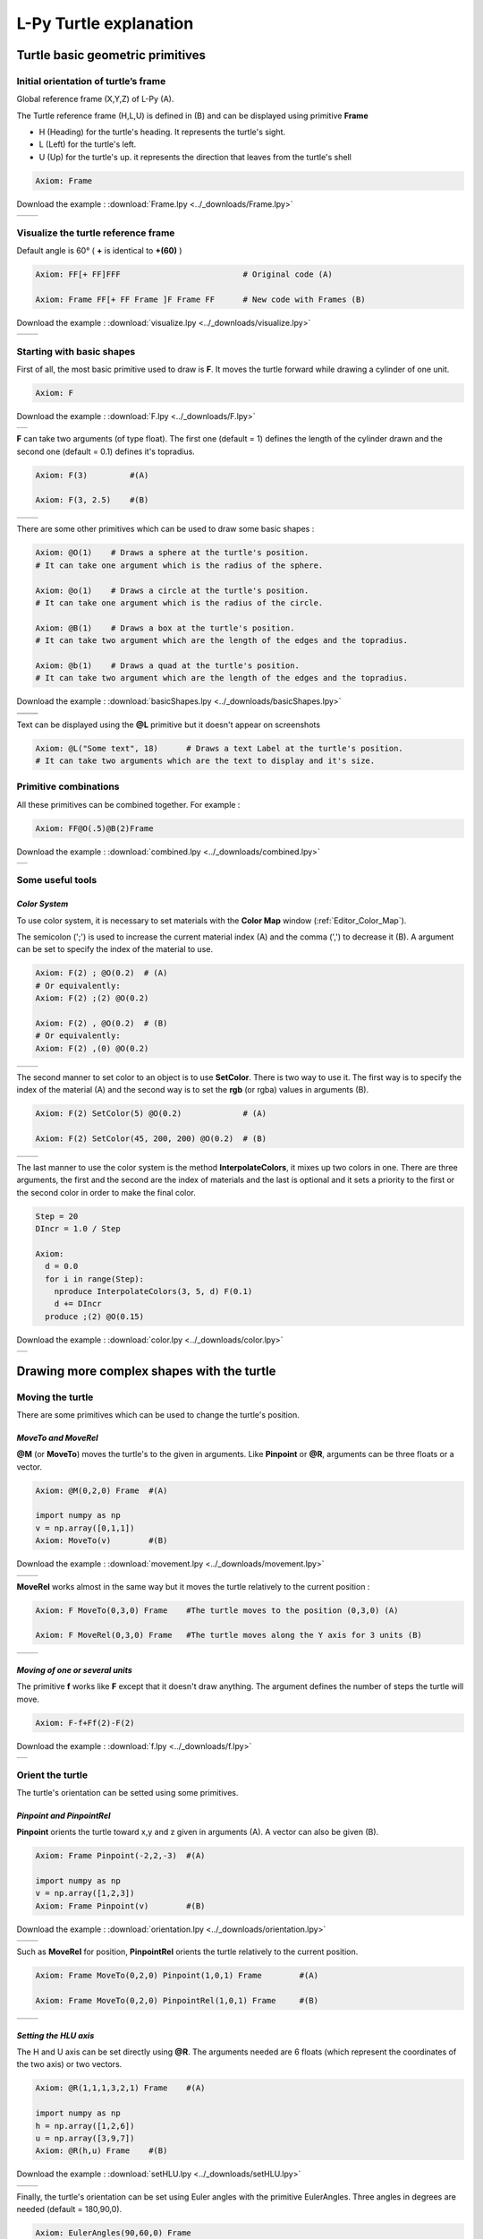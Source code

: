 L-Py Turtle explanation
#######################

Turtle basic geometric primitives
~~~~~~~~~~~~~~~~~~~~~~~~~~~~~~~~~

Initial orientation of turtle’s frame
=====================================

Global reference frame (X,Y,Z) of L-Py (A).

The Turtle reference frame (H,L,U) is defined in (B) and can be displayed using primitive **Frame**

- H (Heading) for the turtle's heading. It represents the turtle's sight.

- L (Left) for the turtle's left.

- U (Up) for the turtle's up. it represents the direction that leaves from the turtle's shell

.. code-block:: python

    Axiom: Frame

Download the example : :download:`Frame.lpy <../_downloads/Frame.lpy>`

+--------------------------------+---------------------------------+
| .. image:: ../_images/axis.png | .. image:: ../_images/frame.png |
|    :scale: 100%                |    :scale: 100%                 |
+--------------------------------+---------------------------------+

Visualize the turtle reference frame
====================================

Default angle is 60° ( **+** is identical to **+(60)** )

.. code-block:: python

    Axiom: FF[+ FF]FFF                          # Original code (A)

    Axiom: Frame FF[+ FF Frame ]F Frame FF      # New code with Frames (B)

Download the example : :download:`visualize.lpy <../_downloads/visualize.lpy>`

+-----------------------------------------+--------------------------------------+
| .. image:: ../_images/without_frame.png | .. image:: ../_images/with_frame.png |
|    :scale: 60%                          |    :scale: 60%                       |
+-----------------------------------------+--------------------------------------+


Starting with basic shapes
==========================

First of all, the most basic primitive used to draw is **F**. It moves the turtle forward while drawing a cylinder of one unit.

.. code-block:: python

    Axiom: F

Download the example : :download:`F.lpy <../_downloads/F.lpy>`

+-----------------------------------+
| .. image:: ../_images/F.png 	    |
+-----------------------------------+

**F** can take two arguments (of type float). The first one (default = 1) defines the length of the cylinder drawn and the second one (default = 0.1) defines it's topradius.

.. code-block:: python

    Axiom: F(3)		#(A)

    Axiom: F(3, 2.5) 	#(B)

+------------------------------+--------------------------------+
| .. image:: ../_images/F3.png | .. image:: ../_images/F2,5.png |
|    :scale: 60%               |    :scale: 60%                 |
+------------------------------+--------------------------------+

There are some other primitives which can be used to draw some basic shapes :

.. code-block:: python

	Axiom: @O(1) 	# Draws a sphere at the turtle's position.
	# It can take one argument which is the radius of the sphere. 

	Axiom: @o(1)	# Draws a circle at the turtle's position.
	# It can take one argument which is the radius of the circle. 

	Axiom: @B(1)	# Draws a box at the turtle's position.
	# It can take two argument which are the length of the edges and the topradius. 

	Axiom: @b(1)	# Draws a quad at the turtle's position.
	# It can take two argument which are the length of the edges and the topradius.  

Download the example : :download:`basicShapes.lpy <../_downloads/basicShapes.lpy>`

+----------------------------------+----------------------------------+
| .. image:: ../_images/sphere.png | .. image:: ../_images/circle.png |
+----------------------------------+----------------------------------+
|.. image:: ../_images/box.png     | .. image:: ../_images/quad.png   |
+----------------------------------+----------------------------------+

Text can be displayed using the **@L** primitive but it doesn't appear on screenshots

.. code-block:: python

	Axiom: @L("Some text", 18)	# Draws a text Label at the turtle's position.
	# It can take two arguments which are the text to display and it's size.

Primitive combinations
======================

All these primitives can be combined together. For example :

.. code-block:: python

	Axiom: FF@O(.5)@B(2)Frame

Download the example : :download:`combined.lpy <../_downloads/combined.lpy>`

+------------------------------------+
| .. image:: ../_images/combined.png |
+------------------------------------+

Some useful tools
=================

.. _turtle_color_system:

*Color System*
--------------

To use color system, it is necessary to set materials with the **Color Map** window (:ref:`Editor_Color_Map`).

The semicolon (';') is used to increase the current material index (A) and the comma (',') to decrease it (B).
A argument can be set to specify the index of the material to use.

.. code-block:: python

		Axiom: F(2) ; @O(0.2)  # (A)
		# Or equivalently:
		Axiom: F(2) ;(2) @O(0.2)

		Axiom: F(2) , @O(0.2)  # (B)
		# Or equivalently:
		Axiom: F(2) ,(0) @O(0.2)

+------------------------------------------+------------------------------------------+
| .. image:: ../_images/increase_color.png | .. image:: ../_images/decrease_color.png |
|    :scale: 60%                           |    :scale: 60%                           |
+------------------------------------------+------------------------------------------+

The second manner to set color to an object is to use **SetColor**. There is two way to use it.
The first way is to specify the index of the material (A) and the second way is to set the **rgb** (or rgba) values in arguments (B).

.. code-block:: python

		Axiom: F(2) SetColor(5) @O(0.2)             # (A)

		Axiom: F(2) SetColor(45, 200, 200) @O(0.2)  # (B)

+-------------------------------------+-------------------------------------+
| .. image:: ../_images/setColor1.png | .. image:: ../_images/setColor2.png |
|    :scale: 60%                      |    :scale: 60%                      |
+-------------------------------------+-------------------------------------+

The last manner to use the color system is the method **InterpolateColors**, it mixes up two colors in one.
There are three arguments, the first and the second are the index of materials and the last is optional and it sets a priority to the first or the second color in order to make the final color.

.. code-block:: python

		Step = 20
		DIncr = 1.0 / Step

		Axiom:
		  d = 0.0
		  for i in range(Step):
		    nproduce InterpolateColors(3, 5, d) F(0.1)
		    d += DIncr
		  produce ;(2) @O(0.15)

Download the example : :download:`color.lpy <../_downloads/color.lpy>`

+---------------------------------------------+
| .. image:: ../_images/interpolateColors.png |
+---------------------------------------------+

Drawing more complex shapes with the turtle
~~~~~~~~~~~~~~~~~~~~~~~~~~~~~~~~~~~~~~~~~~~

Moving the turtle
=================

There are some primitives which can be used to change the turtle's position.

*MoveTo and MoveRel*
--------------------

**@M** (or **MoveTo**) moves the turtle's to the given in arguments. Like **Pinpoint** or **@R**, arguments can be three floats or a vector.

.. code-block:: python

	Axiom: @M(0,2,0) Frame 	#(A)

	import numpy as np
	v = np.array([0,1,1])
	Axiom: MoveTo(v)	#(B)

Download the example : :download:`movement.lpy <../_downloads/movement.lpy>`

+---------------------------------------+---------------------------------------+
| .. image:: ../_images/moveTo1.png     | .. image:: ../_images/moveTo2.png     |
|    :scale: 60%                        |    :scale: 60%                        |
+---------------------------------------+---------------------------------------+

**MoveRel** works almost in the same way but it moves the turtle relatively to the current position :

.. code-block:: python

	Axiom: F MoveTo(0,3,0) Frame 	#The turtle moves to the position (0,3,0) (A)

	Axiom: F MoveRel(0,3,0) Frame 	#The turtle moves along the Y axis for 3 units (B)

+----------------------------------------+----------------------------------------+
| .. image:: ../_images/moveRel1.png     | .. image:: ../_images/moveRel2.png     |
|    :scale: 60%                         |    :scale: 60%                         |
+----------------------------------------+----------------------------------------+

*Moving of one or several units*
--------------------------------

The primitive **f** works like **F** except that it doesn't draw anything. The argument defines the number of steps the turtle will move.

.. code-block:: python

	Axiom: F-f+Ff(2)-F(2)

Download the example : :download:`f.lpy <../_downloads/f.lpy>`

+-----------------------------+
| .. image:: ../_images/f.png |
|   :scale: 80%               |
+-----------------------------+

Orient the turtle
=================

The turtle's orientation can be setted using some primitives.

*Pinpoint and PinpointRel*
--------------------------

**Pinpoint** orients the turtle toward x,y and z given in arguments (A). A vector can also be given (B).

.. code-block:: python

	Axiom: Frame Pinpoint(-2,2,-3)	#(A)

	import numpy as np
	v = np.array([1,2,3])
	Axiom: Frame Pinpoint(v)	#(B)

Download the example : :download:`orientation.lpy <../_downloads/orientation.lpy>`

+-------------------------------------+-------------------------------------+
| .. image:: ../_images/pinpoint1.png | .. image:: ../_images/pinpoint2.png |
|    :scale: 100%                     |    :scale: 100%                     |
+-------------------------------------+-------------------------------------+

Such as **MoveRel** for position, **PinpointRel** orients the turtle relatively to the current position.

.. code-block:: python

	Axiom: Frame MoveTo(0,2,0) Pinpoint(1,0,1) Frame 	#(A)

	Axiom: Frame MoveTo(0,2,0) PinpointRel(1,0,1) Frame 	#(B)

+----------------------------------------+----------------------------------------+
| .. image:: ../_images/pinpointRel1.png | .. image:: ../_images/pinpointRel2.png |
|    :scale: 60%                         |    :scale: 60%                         |
+----------------------------------------+----------------------------------------+

*Setting the HLU axis*
----------------------

The H and U axis can be set directly using **@R**. The arguments needed are 6 floats (which represent the coordinates of the two axis) or two vectors.

.. code-block:: python

	Axiom: @R(1,1,1,3,2,1) Frame 	#(A)

	import numpy as np
	h = np.array([1,2,6])
	u = np.array([3,9,7])
	Axiom: @R(h,u) Frame 	#(B)

Download the example : :download:`setHLU.lpy <../_downloads/setHLU.lpy>`

+-------------------------------------+-------------------------------------+
| .. image:: ../_images/@R.png        | .. image:: ../_images/@R2.png       |
|    :scale: 100%                     |    :scale: 100%                     |
+-------------------------------------+-------------------------------------+

Finally, the turtle's orientation can be set using Euler angles with the primitive EulerAngles. Three angles in degrees are needed (default = 180,90,0).

.. code-block:: python

	Axiom: EulerAngles(90,60,0) Frame

+---------------------------------+
| .. image:: ../_images/euler.png |
|   :scale: 120%                  |
+---------------------------------+

*Rotating with HLU (Main primitives)*
-------------------------------------

Primitives can be used to rotate the turtle in its current reference frame (H = Head, L = Left, U = Up, angles are expressed by default in degrees).

.. code-block:: python

    Axiom: Frame /(60) Frame     # Roll left arround the H axis. 

    Axiom: Frame \(60) Frame 	 # Roll right arround the H axis.

    Axiom: Frame ^(60) Frame     # Pitch up arround the L axis. (note that the rotation is indirect)

    Axiom: Frame &(60) Frame 	 # Pitch down arround the L axis. (note that the rotation is indirect)

    Axiom: Frame +(60) Frame     # Turn left arround the U axis.

    Axiom: Frame -(60) Frame 	 # Turn right arround the U axis.


.. image:: ../_images/ex003.png

Rescaling the turtle
====================

Three primitives can be used to rescale the turtle : **DivScale**, **MultScale** and **SetScale** (shorter symbols are **@Dd**, **@Di** and **@D** respectively)
**DivScale** (resp. **MultScale**) divides (resp. multiplies) the current scale by the value given in argument. **SetScale** sets the scale to the value in argument.

.. code-block:: python

    Axiom: F@Dd(2)-F 		#(A)

    Axiom: F@Di(3)-F 		#(B)

    Axiom: F@Di(2)-F@D(1)+F 	#(C)

Download the example : :download:`scale.lpy <../_downloads/scale.lpy>`

+------------------------------------+-------------------------------------+------------------------------------+
| .. image:: ../_images/divScale.png | .. image:: ../_images/multScale.png | .. image:: ../_images/setScale.png |
+------------------------------------+-------------------------------------+------------------------------------+

How to draw polygonal shapes ?
==============================

*Basic method*
--------------

Turn and move forward : Here, at each **+**, the turtle does a rotation of the number of degrees indicated in arguments arround the U axis 

.. code-block:: python

    Axiom: Frame(2)+(30)F(5)+(120)F(5)+(120)F(5)  # (A)

Download the example : :download:`polygons.lpy <../_downloads/polygons.lpy>`

*Procedural method*
-------------------

A loop construct can be used to produce the L-string specifying the polygon

.. code-block:: python

    Axiom: Frame(2)+F(5)+F(5)+F(5)+F(5)+F(5)+F(5)  # (B)
    # Or equivalently:
    Axiom:
        nproduce Frame(2)
        for i in range(6):
            nproduce +F(5)

+----------------------------------------+---------------------------------------+
| .. image:: ../_images/basicPolygon.png | .. image:: ../_images/loopPolygon.png |
|    :scale: 50%                         |    :scale: 50%                        |
+----------------------------------------+---------------------------------------+

*Filled polygons*
-----------------

Polygon can be drawn by using {} and positioning a series of dots ('.') in space, corresponding to the consecutive vertices of the polygon (A)

Here, the instruction starts by positioning the first vertex of the polygon at the origin of the reference frame

.. code-block:: python

    Axiom: Frame _(0.05),(2){.f(3).-(90)f(3).-(90)f(3).-(90)f(3)}

The contour of the polygon can be drawn by using **F** instead of **f**. In this case, dots (.) are no longer required after each **F** (B)

.. code-block:: python

    Axiom: Frame _(0.05),(2){.F(3)-(90)F(3)-(90)F(3)-(90)F(3)}

The number of edges drawn can be different from the number of vertices (C)

.. code-block:: python

    Axiom: Frame _(0.05),(2){.F(3)-(90)F(3)-(90)F(3)}

Note that if the first dot/point is omitted, the polygon is not closed (D)

.. code-block:: python

    Axiom: Frame _(0.05),(2){F(3)-(90)F(3)-(90)F(3)}

Download the example : :download:`filledPolygons.lpy <../_downloads/filledPolygons.lpy>`

+------------------------------------------+------------------------------------------+
| .. image:: ../_images/filledPolygon1.png | .. image:: ../_images/filledPolygon2.png |
+------------------------------------------+------------------------------------------+
| .. image:: ../_images/filledPolygon3.png | .. image:: ../_images/filledPolygon4.png |
+------------------------------------------+------------------------------------------+

Filling concave objects requires to use a smarter filling procedure. This can be acheived by using a **True** argument to the polygon drawing (by default the argument is **False**)

.. code-block:: python

    # Naive procedure to fill the concave form: (A)
    Axiom: _(0.01),(2) {.F+(95)F(0.7)-(120)F(0.2)+(80)F-(120)F(0.2)+(80)F(0.5)
    -(120)F(0.5)+(80)F(0.2)-(120)F(0.5)+(150)F-(120)F(0.3)+(80)F -(120)F+(80)F(0.3)
    -(120)F +(150)F(0.5)-(120)F(0.2)+(80)F(0.5)-(120)F(0.5)+(80)F(0.2)-(120)F+(120)F(0.2)
    -(150)F(0.7)+(95)F}(False)
    # while with a smarter procedure: (B)
    Axiom: _(0.01),(2) {.F+(95)F(0.7)-(120)F(0.2)+(80)F-(120)F(0.2)+(80)F(0.5)
    -(120)F(0.5)+(80)F(0.2)-(120)F(0.5)+(150)F-(120)F(0.3)+(80)F -(120)F+(80)F(0.3)
    -(120)F +(150)F(0.5)-(120)F(0.2)+(80)F(0.5)-(120)F(0.5)+(80)F(0.2)-(120)F+(120)F(0.2)
    -(150)F(0.7)+(95)F}(True)

+---------------------------------+---------------------------------+
| .. image:: ../_images/leaf1.png | .. image:: ../_images/leaf2.png |
|    :scale: 50%                  |    :scale: 50%                  |
+---------------------------------+---------------------------------+

Branching system
================

Bracket makes it possible to specify branches. Before each opening bracket, the turtle arguments (position, orientation...) are stored on the Turtle stack. These arguments are then pop back when a closing bracket is found and the drawing will restart there.

.. code-block:: python

	Axiom: F(2) [+FF(0.5)] FF 	#(A)

Then it's possible to imbricate branches inside others :

.. code-block:: python

    Axiom: F(2) [+F[-F(0.5)]F(0.5)] F [-F] F 	#(B)

Download the example : :download:`branching.lpy <../_downloads/branching.lpy>`

+--------------------------------------+--------------------------------------+
| .. image:: ../_images/branching1.png | .. image:: ../_images/branching2.png |
|    :scale: 50%                       |    :scale: 50%                       |
+--------------------------------------+--------------------------------------+

The same branching system can be augmented with other modules (@**O** for sphere, ...)

.. code-block:: python

    Axiom: F(2) [+F[-F(0.5);(3)@O(0.2)]F(0.5);(3)@O(0.2)] F[-F;(3)@O(0.2)] F;(3)@O(0.2)

+--------------------------------------+
| .. image:: ../_images/branching3.png |
|    :scale: 80%                       |
+--------------------------------------+

Advanced primitives
===================

*Long path*
-----------

The primitive **nF** draws n steps of cylinders (n is the first argument). The size can be passed as a second argument.

.. code-block:: python

	Axiom: nF(3,1)+nF(5,1) 	#equivalent to FFF+FFFFF

Download the example : :download:`longPath.lpy <../_downloads/longPath.lpy>`

+--------------------------------+
| .. image:: ../_images/path.png |
|    :scale: 80%                 |
+--------------------------------+

*SetGuide*
----------

Drawing a straight line made of length **l=10** with segments of size **dl = 1.0** (and thus contains n= 10 segments)

.. code-block:: python

    Axiom: nF(10, 1.)	#(A)

By adding the primitive SetGuide before the line drawing, it is possible to specify a curve on which the turtle is moving (instead of heading straight).


The **SetGuide** primitive must be given two mandatory arguments: a curve (Polyline2D or NurbsCurve2D) and a length: **SetGuide(C0, L0)**. This means that, following this statement, the turtle will move on curve **C1** that has been rescaled from **C0** so that its new length is **L0** (whatever its original length).

The guiding curve can be defined in different ways. It can be defined for example by a python function (**function f** defined hereafter), e.g. (B) :

.. code-block:: python

    from openalea.plantgl.all import Polyline2D
    from numpy import arange

    def f(u):
      return (u,u**2)

    C0 = Polyline2D([f(u) for u in arange(0,1,0.1)])  # (B)

Then using curve **C0** in the **SetGuide** primitive, one can move the turtle over a cumulated length **L**, thus using the defined curve **C1** (rescaled from **C0**) as a guide for moving up to a total length **L0**:

.. code-block:: python

    L = 10
    L0 = 10
    Axiom: SetGuide(C0,L0) nF(L, 0.1)

Download the example : :download:`setGuide1.lpy <../_downloads/setGuide1.lpy>` (With a Polyline2D imported from PlantGL)

+-------------------------------------+-------------------------------------+
| .. image:: ../_images/setGuide1.png | .. image:: ../_images/setGuide2.png |
|    :scale: 50%                      |    :scale: 50%                      |
+-------------------------------------+-------------------------------------+

or like the *(C)* example, the embedded L-Py graphical interface can be used to specifying 2D curves (the curve is then given the name **C0** for instance in the interface):

+---------------------------------+-------------------------------------+
| .. image:: ../_images/ex009.png | .. image:: ../_images/setGuide3.png |
|                                 |    :scale: 80%                      |
+---------------------------------+-------------------------------------+

Download the example : :download:`setGuide2.lpy <../_downloads/setGuide2.lpy>` (With a Polyline2D created in the L-Py graphical interface)

Note that the turtle can move less than the length of the 2D curve. In this case it will proceed forward over the **L** first units at the beginning of curve **C1** (D). By contrast, if **L** > **L0**, then the turtle keeps on moving straight after reaching length **L0** (E).

.. code-block:: python

    L = 6
    L0 = 10
    Axiom: SetGuide(C0,L0) nF(L, 0.1)  # (D)

    L = 15
    L0 = 10
    Axiom: SetGuide(C0,L0) nF(L, 0.1)  # (E)

+-------------------------------------+-------------------------------------+
| .. image:: ../_images/setGuide4.png | .. image:: ../_images/setGuide5.png |
|    :scale: 50%                      |    :scale: 50%                      |
+-------------------------------------+-------------------------------------+

To stop using the 2D curve as a guide, **EndGuide** can be used.

To go a little bit further
~~~~~~~~~~~~~~~~~~~~~~~~~~

In this section, several less common tools can be found.

SectionResolution
=================

**SectionResolution** allows to change the resolution of all following shapes. **Be careful !** If the resolution is too low, the program may not work properly.

.. code-block:: python

	Axiom: F SectionResolution(4) +F@O(0.5) 	#(A)

	Axiom: F SectionResolution(60) +F@O(0.5) 	#(B)

Download the example : :download:`resolution.lpy <../_downloads/resolution.lpy>`

+---------------------------------------+---------------------------------------+
| .. image:: ../_images/resolution1.png | .. image:: ../_images/resolution2.png |
|    :scale: 50%                        |    :scale: 50%                        |
+---------------------------------------+---------------------------------------+

Screen Projection
=================

After using **@2D** (or **StartScreenProjection**), the following shapes will be drawn on the screen coordinates system (in two dimensions).
The examples below belong to the same axiom, only the camera's orientation is different. It confirms that the shape is in the screen system.

.. code-block:: python

	Axiom: F+F@2DF 

Download the example : :download:`screen.lpy <../_downloads/screen.lpy>`

+-------------------------------+-------------------------------+
| .. image:: ../_images/2D1.png | .. image:: ../_images/2D2.png |
|    :scale: 50%                |    :scale: 50%                |
+-------------------------------+-------------------------------+

To switch back to the original coordinates system, **@3D** (or **EndScreenProjection**) can be used.

Rewriting shapes
~~~~~~~~~~~~~~~~

To clear the viewer, the primitive **None** can be written in the Axiom part.

.. code-block:: python
	
	Axiom: None